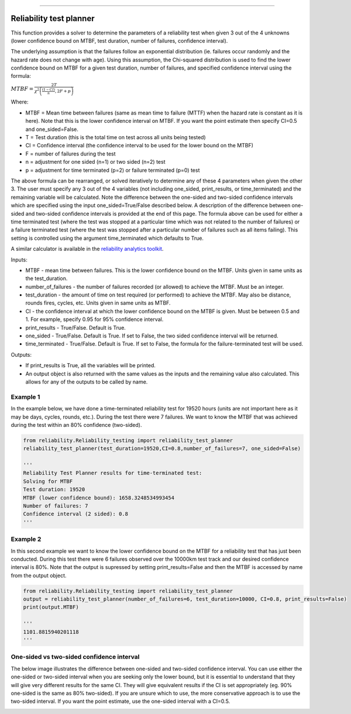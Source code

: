 .. image:: images/logo.png

-------------------------------------

Reliability test planner
''''''''''''''''''''''''

This function provides a solver to determine the parameters of a reliability test when given 3 out of the 4 unknowns (lower confidence bound on MTBF, test duration, number of failures, confidence interval).

The underlying assumption is that the failures follow an exponential distribution (ie. failures occur randomly and the hazard rate does not change with age). Using this assumption, the Chi-squared distribution is used to find the lower confidence bound on MTBF for a given test duration, number of failures, and specified confidence interval using the formula:

:math:`MTBF = \frac{2T}{\chi^{2}\left(\frac{(1-CI)}{n},2F+p\right)}`

Where:

- MTBF = Mean time between failures (same as mean time to failure (MTTF) when the hazard rate is constant as it is here). Note that this is the lower confidence interval on MTBF. If you want the point estimate then specify CI=0.5 and one_sided=False.
- T = Test duration (this is the total time on test across all units being tested)
- CI = Confidence interval (the confidence interval to be used for the lower bound on the MTBF)
- F = number of failures during the test
- n = adjustment for one sided (n=1) or two sided (n=2) test
- p = adjustment for time terminated (p=2) or failure terminated (p=0) test

The above formula can be rearranged, or solved iteratively to determine any of these 4 parameters when given the other 3. The user must specify any 3 out of the 4 variables (not including one_sided, print_results, or time_terminated) and the remaining variable will be calculated. Note the difference between the one-sided and two-sided confidence intervals which are specified using the input one_sided=True/False described below. A description of the difference between one-sided and two-sided confidence intervals is provided at the end of this page. The formula above can be used for either a time terminated test (where the test was stopped at a particular time which was not related to the number of failures) or a failure terminated test (where the test was stopped after a particular number of failures such as all items failing). This setting is controlled using the argument time_terminated which defaults to True.

A similar calculator is available in the `reliability analytics toolkit <https://reliabilityanalyticstoolkit.appspot.com/confidence_limits_exponential_distribution>`_.

Inputs:

-   MTBF - mean time between failures. This is the lower confidence bound on the MTBF. Units given in same units as the test_duration.
-   number_of_failures - the number of failures recorded (or allowed) to achieve the MTBF. Must be an integer.
-   test_duration - the amount of time on test required (or performed) to achieve the MTBF. May also be distance, rounds fires, cycles, etc. Units given in same units as MTBF.
-   CI - the confidence interval at which the lower confidence bound on the MTBF is given. Must be between 0.5 and 1. For example, specify 0.95 for 95% confidence interval.
-   print_results - True/False. Default is True.
-   one_sided - True/False. Default is True. If set to False, the two sided confidence interval will be returned.
-   time_terminated - True/False. Default is True. If set to False, the formula for the failure-terminated test will be used.

Outputs:

-   If print_results is True, all the variables will be printed.
-   An output object is also returned with the same values as the inputs and the remaining value also calculated. This allows for any of the outputs to be called by name.

Example 1
---------

In the example below, we have done a time-terminated reliability test for 19520 hours (units are not important here as it may be days, cycles, rounds, etc.). During the test there were 7 failures. We want to know the MTBF that was achieved during the test within an 80% confidence (two-sided). 

.. code:: python

    from reliability.Reliability_testing import reliability_test_planner
    reliability_test_planner(test_duration=19520,CI=0.8,number_of_failures=7, one_sided=False)
        
    '''
    Reliability Test Planner results for time-terminated test:
    Solving for MTBF
    Test duration: 19520
    MTBF (lower confidence bound): 1658.3248534993454
    Number of failures: 7
    Confidence interval (2 sided): 0.8
    '''

Example 2
---------

In this second example we want to know the lower confidence bound on the MTBF for a reliability test that has just been conducted. During this test there were 6 failures observed over the 10000km test track and our desired confidence interval is 80%. Note that the output is supressed by setting print_results=False and then the MTBF is accessed by name from the output object.

.. code:: python

    from reliability.Reliability_testing import reliability_test_planner
    output = reliability_test_planner(number_of_failures=6, test_duration=10000, CI=0.8, print_results=False)
    print(output.MTBF)
    
    '''
    1101.8815940201118
    '''

One-sided vs two-sided confidence interval
------------------------------------------

The below image illustrates the difference between one-sided and two-sided confidence interval. You can use either the one-sided or two-sided interval when you are seeking only the lower bound, but it is essential to understand that they will give very different results for the same CI. They will give equivalent results if the CI is set appropriately (eg. 90% one-sided is the same as 80% two-sided). If you are unsure which to use, the more conservative approach is to use the two-sided interval. If you want the point estimate, use the one-sided interval with a CI=0.5.

.. image:: images/CI_diagram.png
